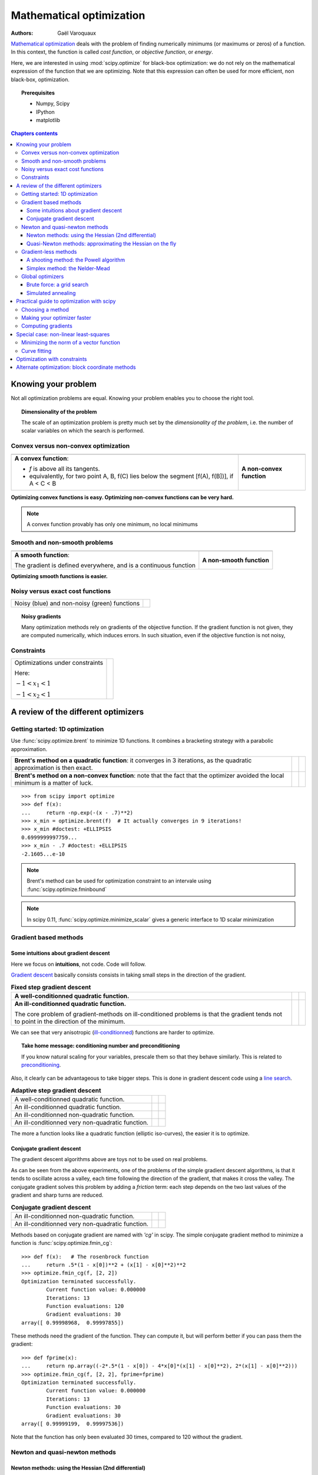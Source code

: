 ==========================
Mathematical optimization
==========================

:authors: Gaël Varoquaux

`Mathematical optimization
<http://en.wikipedia.org/wiki/Mathematical_optimization>`_ deals with the
problem of finding numerically minimums (or maximums or zeros) of
a function. In this context, the function is called *cost function*, or
*objective function*, or *energy*.

Here, we are interested in using :mod:`scipy.optimize` for black-box
optimization: we do not rely on the mathematical expression of the
function that we are optimizing. Note that this expression can often be
used for more efficient, non black-box, optimization.

.. topic:: Prerequisites

    * Numpy, Scipy
    * IPython
    * matplotlib

.. contents:: Chapters contents
   :local:
   :depth: 4

.. XXX: should I discuss root finding?

..
  For doctesting
  >>> import numpy as np

Knowing your problem
======================

Not all optimization problems are equal. Knowing your problem enables you
to choose the right tool.

.. topic:: **Dimensionality of the problem**

    The scale of an optimization problem is pretty much set by the
    *dimensionality of the problem*, i.e. the number of scalar variables
    on which the search is performed.

Convex versus non-convex optimization
---------------------------------------

.. |convex_1d_1| image:: auto_examples/images/plot_convex_1.png

.. |convex_1d_2| image:: auto_examples/images/plot_convex_2.png

.. list-table::

 * - |convex_1d_1|
 
   - |convex_1d_2|

 * - **A convex function**: 
 
     - `f` is above all its tangents.                    
     - equivalently, for two point A, B, f(C) lies below the segment 
       [f(A), f(B])], if A < C < B

   - **A non-convex function**

**Optimizing convex functions is easy. Optimizing non-convex functions can
be very hard.**

.. note:: A convex function provably has only one minimum, no local
   minimums

Smooth and non-smooth problems
-------------------------------

.. |smooth_1d_1| image:: auto_examples/images/plot_smooth_1.png

.. |smooth_1d_2| image:: auto_examples/images/plot_smooth_2.png

.. list-table::

 * - |smooth_1d_1|
 
   - |smooth_1d_2|

 * - **A smooth function**: 

     The gradient is defined everywhere, and is a continuous function
 
   - **A non-smooth function**

**Optimizing smooth functions is easier.**


Noisy versus exact cost functions
----------------------------------

.. |noisy| image:: auto_examples/images/plot_noisy_1.png

.. list-table::

 * - Noisy (blue) and non-noisy (green) functions
 
   - |noisy|

.. topic:: **Noisy gradients**

   Many optimization methods rely on gradients of the objective function.
   If the gradient function is not given, they are computed numerically,
   which induces errors. In such situation, even if the objective
   function is not noisy, 

Constraints
------------

.. |constraints| image:: auto_examples/images/plot_constraints_1.png

.. list-table::

 * - Optimizations under constraints

     Here: 
     
     :math:`-1 < x_1 < 1`
     
     :math:`-1 < x_2 < 1`
 
   - |constraints|


A review of the different optimizers
======================================

Getting started: 1D optimization
---------------------------------

Use :func:`scipy.optimize.brent` to minimize 1D functions.
It combines a bracketing strategy with a parabolic approximation.

.. |1d_optim_1| image:: auto_examples/images/plot_1d_optim_1.png
   :scale: 90%

.. |1d_optim_2| image:: auto_examples/images/plot_1d_optim_2.png
   :scale: 75%

.. |1d_optim_3| image:: auto_examples/images/plot_1d_optim_3.png
   :scale: 90%

.. |1d_optim_4| image:: auto_examples/images/plot_1d_optim_4.png
   :scale: 75%

.. list-table::

 * - **Brent's method on a quadratic function**: it converges in 3 iterations,
     as the quadratic approximation is then exact.

   - |1d_optim_1|
 
   - |1d_optim_2|

 * - **Brent's method on a non-convex function**: note that the fact that the
     optimizer avoided the local minimum is a matter of luck.

   - |1d_optim_3|

   - |1d_optim_4|

::

    >>> from scipy import optimize
    >>> def f(x):
    ...     return -np.exp(-(x - .7)**2)
    >>> x_min = optimize.brent(f)  # It actually converges in 9 iterations!
    >>> x_min #doctest: +ELLIPSIS
    0.6999999997759...
    >>> x_min - .7 #doctest: +ELLIPSIS
    -2.1605...e-10

.. note:: 
   
   Brent's method can be used for optimization constraint to an
   intervale using :func:`scipy.optimize.fminbound`

.. note::
   
   In scipy 0.11, :func:`scipy.optimize.minimize_scalar` gives a generic
   interface to 1D scalar minimization

Gradient based methods
-----------------------

Some intuitions about gradient descent
.......................................

Here we focus on **intuitions**, not code. Code will follow.

`Gradient descent <http://en.wikipedia.org/wiki/Gradient_descent>`_
basically consists consists in taking small steps in the direction of the
gradient.

.. |gradient_quad_cond| image:: auto_examples/images/plot_gradient_descent_0.png
   :scale: 90%

.. |gradient_quad_cond_conv| image:: auto_examples/images/plot_gradient_descent_100.png
   :scale: 75%

.. |gradient_quad_icond| image:: auto_examples/images/plot_gradient_descent_2.png
   :scale: 90%

.. |gradient_quad_icond_conv| image:: auto_examples/images/plot_gradient_descent_102.png
   :scale: 75%

.. list-table:: **Fixed step gradient descent**

 * - **A well-conditionned quadratic function.**

   - |gradient_quad_cond|
 
   - |gradient_quad_cond_conv|

 * - **An ill-conditionned quadratic function.**

     The core problem of gradient-methods on ill-conditioned problems is
     that the gradient tends not to point in the direction of the
     minimum.

   - |gradient_quad_icond|
 
   - |gradient_quad_icond_conv|

We can see that very anisotropic (`ill-conditionned
<http://en.wikipedia.org/wiki/Condition_number>`_) functions are harder
to optimize.

.. topic:: **Take home message: conditioning number and preconditioning**

   If you know natural scaling for your variables, prescale them so that
   they behave similarly. This is related to `preconditioning
   <http://en.wikipedia.org/wiki/Preconditioner>`_.

Also, it clearly can be advantageous to take bigger steps. This
is done in gradient descent code using a
`line search <http://en.wikipedia.org/wiki/Line_search>`_.

.. |agradient_quad_cond| image:: auto_examples/images/plot_gradient_descent_1.png
   :scale: 90%

.. |agradient_quad_cond_conv| image:: auto_examples/images/plot_gradient_descent_101.png
   :scale: 75%

.. |agradient_quad_icond| image:: auto_examples/images/plot_gradient_descent_3.png
   :scale: 90%

.. |agradient_quad_icond_conv| image:: auto_examples/images/plot_gradient_descent_103.png
   :scale: 75%

.. |agradient_gauss_icond| image:: auto_examples/images/plot_gradient_descent_4.png
   :scale: 90%

.. |agradient_gauss_icond_conv| image:: auto_examples/images/plot_gradient_descent_104.png
   :scale: 75%

.. |agradient_rosen_icond| image:: auto_examples/images/plot_gradient_descent_5.png
   :scale: 90%

.. |agradient_rosen_icond_conv| image:: auto_examples/images/plot_gradient_descent_105.png
   :scale: 75%


.. list-table:: **Adaptive step gradient descent**

 * - A well-conditionned quadratic function.

   - |agradient_quad_cond|
 
   - |agradient_quad_cond_conv|

 * - An ill-conditionned quadratic function.

   - |agradient_quad_icond|
 
   - |agradient_quad_icond_conv|

 * - An ill-conditionned non-quadratic function.

   - |agradient_gauss_icond|
 
   - |agradient_gauss_icond_conv|

 * - An ill-conditionned very non-quadratic function.

   - |agradient_rosen_icond|
 
   - |agradient_rosen_icond_conv|

The more a function looks like a quadratic function (elliptic
iso-curves), the easier it is to optimize.

Conjugate gradient descent
...........................

The gradient descent algorithms above are toys not to be used on real
problems.

As can be seen from the above experiments, one of the problems of the
simple gradient descent algorithms, is that it tends to oscillate across
a valley, each time following the direction of the gradient, that makes
it cross the valley. The conjugate gradient solves this problem by adding
a *friction* term: each step depends on the two last values of the
gradient and sharp turns are reduced.

.. |cg_gauss_icond| image:: auto_examples/images/plot_gradient_descent_6.png
   :scale: 90%

.. |cg_gauss_icond_conv| image:: auto_examples/images/plot_gradient_descent_106.png
   :scale: 75%

.. |cg_rosen_icond| image:: auto_examples/images/plot_gradient_descent_7.png
   :scale: 90%

.. |cg_rosen_icond_conv| image:: auto_examples/images/plot_gradient_descent_107.png
   :scale: 75%


.. list-table:: **Conjugate gradient descent**

 * - An ill-conditionned non-quadratic function.

   - |cg_gauss_icond|
 
   - |cg_gauss_icond_conv|

 * - An ill-conditionned very non-quadratic function.

   - |cg_rosen_icond|
 
   - |cg_rosen_icond_conv|

Methods based on conjugate gradient are named with *'cg'* in scipy. The
simple conjugate gradient method to minimize a function is
:func:`scipy.optimize.fmin_cg`::

    >>> def f(x):   # The rosenbrock function
    ...     return .5*(1 - x[0])**2 + (x[1] - x[0]**2)**2
    >>> optimize.fmin_cg(f, [2, 2])
    Optimization terminated successfully.
            Current function value: 0.000000
            Iterations: 13
            Function evaluations: 120
            Gradient evaluations: 30
    array([ 0.99998968,  0.99997855])

These methods need the gradient of the function. They can compute it, but
will perform better if you can pass them the gradient::

    >>> def fprime(x):
    ...     return np.array((-2*.5*(1 - x[0]) - 4*x[0]*(x[1] - x[0]**2), 2*(x[1] - x[0]**2)))
    >>> optimize.fmin_cg(f, [2, 2], fprime=fprime)
    Optimization terminated successfully.
            Current function value: 0.000000
            Iterations: 13
            Function evaluations: 30
            Gradient evaluations: 30
    array([ 0.99999199,  0.99997536])

Note that the function has only been evaluated 30 times, compared to 120
without the gradient.

Newton and quasi-newton methods
--------------------------------

Newton methods: using the Hessian (2nd differential)
.....................................................

`Newton methods
<http://en.wikipedia.org/wiki/Newton%27s_method_in_optimization>`_ use a
local quadratic approximation to compute the jump direction. For this
purpose, they rely on the 2 first derivative of the function: the
*gradient* and the `Hessian
<http://en.wikipedia.org/wiki/Hessian_matrix>`_.

.. |ncg_quad_icond| image:: auto_examples/images/plot_gradient_descent_8.png
   :scale: 90%

.. |ncg_quad_icond_conv| image:: auto_examples/images/plot_gradient_descent_108.png
   :scale: 75%

.. |ncg_gauss_icond| image:: auto_examples/images/plot_gradient_descent_9.png
   :scale: 90%

.. |ncg_gauss_icond_conv| image:: auto_examples/images/plot_gradient_descent_109.png
   :scale: 75%

.. |ncg_rosen_icond| image:: auto_examples/images/plot_gradient_descent_10.png
   :scale: 90%

.. |ncg_rosen_icond_conv| image:: auto_examples/images/plot_gradient_descent_110.png
   :scale: 75%


.. list-table::

 * - **An ill-conditionned quadratic function:**

     Note that, as the quadratic approximation is exact, the Newton
     method is blazing fast

   - |ncg_quad_icond|
 
   - |ncg_quad_icond_conv|

 * - **An ill-conditionned non-quadratic function:**

     Here we are optimizing a Gaussian, which is always below its
     quadratic approximation. As a result, the Newton method overshoots
     and leads to oscillations.

   - |ncg_gauss_icond|
 
   - |ncg_gauss_icond_conv|

 * - **An ill-conditionned very non-quadratic function:**

   - |ncg_rosen_icond|
 
   - |ncg_rosen_icond_conv|

In scipy, the Newton method for optimization is implemented in
:func:`scipy.optimize.fmin_ncg` (cg here refers to that fact that an
inner operation, the inversion of the Hessian, is performed by conjugate
gradient). :func:`scipy.optimize.fmin_tnc` can be use for constraint
problems, although it is less versatile::

    >>> def f(x):   # The rosenbrock function
    ...     return .5*(1 - x[0])**2 + (x[1] - x[0]**2)**2
    >>> def fprime(x):
    ...     return np.array((-2*.5*(1 - x[0]) - 4*x[0]*(x[1] - x[0]**2), 2*(x[1] - x[0]**2)))
    >>> optimize.fmin_ncg(f, [2, 2], fprime=fprime)
    Optimization terminated successfully.
            Current function value: 0.000000
            Iterations: 10
            Function evaluations: 12
            Gradient evaluations: 44
            Hessian evaluations: 0
    array([ 1.,  1.])

Note that compared to a conjugate gradient (above), Newton's method has
required less function evaluations, but more gradient evaluations, as it
uses it to approximate the Hessian. Let's compute the Hessian and pass it
to the algorithm::

    >>> def hessian(x): # Computed with sympy
    ...     return np.array(((1 - 4*x[1] + 12*x[0]**2, -4*x[0]), (-4*x[0], 2)))
    >>> optimize.fmin_ncg(f, [2, 2], fprime=fprime, fhess=hessian)
    Optimization terminated successfully.
            Current function value: 0.000000
            Iterations: 10
            Function evaluations: 12
            Gradient evaluations: 10
            Hessian evaluations: 10
    array([ 1.,  1.])

.. note:: 
   
    At very high-dimension, the inversion of the Hessian can be costly
    and unstable (large scale > 250).

.. note:: 
   
    Newton optimizers should not to be confused with Newton's root finding
    method, based on the same principles, :func:`scipy.optimize.newton`.

Quasi-Newton methods: approximating the Hessian on the fly 
...........................................................

**BFGS**: BFGS (Broyden-Fletcher-Goldfarb-Shanno algorithm) refines at
each step an approximation of the Hessian.

.. |bfgs_quad_icond| image:: auto_examples/images/plot_gradient_descent_11.png
   :scale: 90%

.. |bfgs_quad_icond_conv| image:: auto_examples/images/plot_gradient_descent_111.png
   :scale: 75%

.. |bfgs_gauss_icond| image:: auto_examples/images/plot_gradient_descent_12.png
   :scale: 90%

.. |bfgs_gauss_icond_conv| image:: auto_examples/images/plot_gradient_descent_112.png
   :scale: 75%

.. |bfgs_rosen_icond| image:: auto_examples/images/plot_gradient_descent_13.png
   :scale: 90%

.. |bfgs_rosen_icond_conv| image:: auto_examples/images/plot_gradient_descent_113.png
   :scale: 75%


.. list-table::

 * - **An ill-conditionned quadratic function:**

     On a exactly quadratic function, BFGS is not as fast as Newton's
     method, but still very fast.

   - |bfgs_quad_icond|
 
   - |bfgs_quad_icond_conv|

 * - **An ill-conditionned non-quadratic function:**

     Here BFGS does better than Newton, as its empirical estimate of the
     curvature is better than that given by the Hessian.

   - |bfgs_gauss_icond|
 
   - |bfgs_gauss_icond_conv|

 * - **An ill-conditionned very non-quadratic function:**

   - |bfgs_rosen_icond|
 
   - |bfgs_rosen_icond_conv|

::

    >>> def f(x):   # The rosenbrock function
    ...     return .5*(1 - x[0])**2 + (x[1] - x[0]**2)**2
    >>> def fprime(x):
    ...     return np.array((-2*.5*(1 - x[0]) - 4*x[0]*(x[1] - x[0]**2), 2*(x[1] - x[0]**2)))
    >>> optimize.fmin_bfgs(f, [2, 2], fprime=fprime)
    Optimization terminated successfully.
             Current function value: 0.000000
             Iterations: 16
             Function evaluations: 24
             Gradient evaluations: 24
    array([ 1.00000017,  1.00000026])


**L-BFGS:** Limited-memory BFGS Sits between BFGS and conjugate gradient:
in very high dimensions (> 250) the Hessian matrix is too costly to
compute and invert. L-BFGS keeps a low-rank version. In addition, the
scipy version, :func:`scipy.optimize.fmin_l_bfgs_b`, includes box bounds::

    >>> def f(x):   # The rosenbrock function
    ...     return .5*(1 - x[0])**2 + (x[1] - x[0]**2)**2
    >>> def fprime(x):
    ...     return np.array((-2*.5*(1 - x[0]) - 4*x[0]*(x[1] - x[0]**2), 2*(x[1] - x[0]**2)))
    >>> optimize.fmin_l_bfgs_b(f, [2, 2], fprime=fprime)
    (array([ 1.00000005,  1.00000009]), 1.4417677473011859e-15, {'warnflag': 0, 'task': 'CONVERGENCE: NORM_OF_PROJECTED_GRADIENT_<=_PGTOL', 'grad': array([  1.02331202e-07,  -2.59299369e-08]), 'funcalls': 17})

Gradient-less methods
----------------------

A shooting method: the Powell algorithm
........................................

Almost a gradient approach

.. |powell_quad_icond| image:: auto_examples/images/plot_gradient_descent_14.png
   :scale: 90%

.. |powell_quad_icond_conv| image:: auto_examples/images/plot_gradient_descent_114.png
   :scale: 75%

.. |powell_gauss_icond| image:: auto_examples/images/plot_gradient_descent_15.png
   :scale: 90%

.. |powell_gauss_icond_conv| image:: auto_examples/images/plot_gradient_descent_115.png
   :scale: 75%


.. |powell_rosen_icond| image:: auto_examples/images/plot_gradient_descent_16.png
   :scale: 90%

.. |powell_rosen_icond_conv| image:: auto_examples/images/plot_gradient_descent_116.png
   :scale: 75%


.. list-table::

 * - **An ill-conditionned quadratic function:**

     Powell's method isn't too sensitive to local ill-conditionning in
     low dimensions

   - |powell_quad_icond|
 
   - |powell_quad_icond_conv|

 * - **An ill-conditionned very non-quadratic function:**

   - |powell_rosen_icond|
 
   - |powell_rosen_icond_conv|


Simplex method: the Nelder-Mead
................................

The Nelder-Mead algorithms is a generalization of dichotomy approaches to
high-dimensional spaces. The algorithm works by refining a `simplex
<http://en.wikipedia.org/wiki/Simplex>`_, the generalization of intervals
and triangles to high-dimensional spaces, to bracket the minimum. 

**Strong points**: it is robust to noise, as it does not rely on
computing gradients. Thus it can work on functions that are not locally
smooth such as experimental data points, as long as they display a
large-scale bell-shape behavior. However it is slower than gradient-based
methods on smooth, non-noisy functions.

.. |nm_gauss_icond| image:: auto_examples/images/plot_gradient_descent_17.png
   :scale: 90%

.. |nm_gauss_icond_conv| image:: auto_examples/images/plot_gradient_descent_117.png
   :scale: 75%


.. |nm_rosen_icond| image:: auto_examples/images/plot_gradient_descent_18.png
   :scale: 90%

.. |nm_rosen_icond_conv| image:: auto_examples/images/plot_gradient_descent_118.png
   :scale: 75%


.. list-table::

 * - **An ill-conditionned non-quadratic function:**

   - |nm_gauss_icond|
 
   - |nm_gauss_icond_conv|

 * - **An ill-conditionned very non-quadratic function:**

   - |nm_rosen_icond|
 
   - |nm_rosen_icond_conv|

In scipy, :func:`scipy.optimize.fmin` implements the Nelder-Mead
approach::

    >>> def f(x):   # The rosenbrock function
    ...     return .5*(1 - x[0])**2 + (x[1] - x[0]**2)**2
    >>> optimize.fmin(f, [2, 2])
    Optimization terminated successfully.
             Current function value: 0.000000
             Iterations: 46
             Function evaluations: 91
    array([ 0.99998568,  0.99996682])


Global optimizers
------------------

If your problem does not admit a unique local minimum (which can be hard
to test unless the function is convex), and you do not have prior
information to initialize the optimization close to the solution, you
may need a global optimizer.

Brute force: a grid search
..........................

:func:`scipy.optimize.brute` evaluates the function on a given grid of
parameters and returns the parameters corresponding to the minimum
value. The parameters are specified with ranges given to
:obj:`numpy.mgrid`. By default, 20 steps are taken in each direction::

    >>> def f(x):   # The rosenbrock function
    ...     return .5*(1 - x[0])**2 + (x[1] - x[0]**2)**2
    >>> optimize.brute(f, ((-1, 2), (-1, 2)))
    array([ 1.00001462,  1.00001547])


Simulated annealing
....................

.. np.random.seed(0)

`Simulated annealing <http://en.wikipedia.org/wiki/Simulated_annealing>`_
does random jumps around the starting point to explore its vicinity,
progressively narrowing the jumps around the minimum points it finds. Its
output depends on the random number generator. In scipy, it is
implemented in :func:`scipy.optimize.anneal`::

    >>> def f(x):   # The rosenbrock function
    ...     return .5*(1 - x[0])**2 + (x[1] - x[0]**2)**2
    >>> optimize.anneal(f, [2, 2])
    Warning: Cooled to 5057.768838 at [  30.27877642  984.84212523] but this
    is not the smallest point found.
    (array([ -7.70412755,  56.10583526]), 5)
     
It is a very popular algorithm, but it is not very reliable. 

.. note::
   
   For function of continuous parameters as studied here, a strategy
   based on grid search for rough exploration and running optimizers like
   the Nelder-Mead or gradient-based methods many times with different
   starting points should often be preferred to heuristic methods such as
   simulated annealing.

Practical guide to optimization with scipy
===========================================

Choosing a method
------------------

.. image:: auto_examples/images/plot_compare_optimizers_1.png
   :align: center
   :width: 95%

:Without knowledge of the gradient:

 * In general, prefer BFGS (:func:`scipy.optimize.fmin_bfgs`) or L-BFGS
   (:func:`scipy.optimize.fmin_l_bfgs_b`), even if you have to approximate
   numerically gradients
 
 * On well-conditioned problems, Powell
   (:func:`scipy.optimize.fmin_powell`) and Nelder-Mead
   (:func:`scipy.optimize.fmin`), both gradient-free methods, work well in
   high dimension, but they collapse for ill-conditioned problems.

:With knowledge of the gradient:

 * BFGS (:func:`scipy.optimize.fmin_bfgs`) or L-BFGS
   (:func:`scipy.optimize.fmin_l_bfgs_b`).
 
 * Computational overhead of BFGS is larger than that L-BFGS, itself
   larger than that of conjugate gradient. On the other side, BFGS usually
   needs less function evaluations than CG. Thus conjugate gradient method
   is better than BFGS at optimizing computationally cheap functions.
 
:With the Hessian:

 * If you can compute the Hessian, prefer the Newton method
   (:func:`scipy.optimize.fmin_ncg`).

:If you have noisy measurements:

 * Use Nelder-Mead (:func:`scipy.optimize.fmin`) or Powell
   (:func:`scipy.optimize.fmin_powell`).

Making your optimizer faster
-----------------------------

* Choose the right method (see above), do compute analytically the
  gradient and Hessian, if you can.

* Use `preconditionning <http://en.wikipedia.org/wiki/Preconditioner>`_
  when possible.

* Choose your initialization points wisely. For instance, if you are
  running many similar optimizations, warm-restart one with the results of
  another.

* Relax the tolerance if you don't need precision

Computing gradients
-------------------

Computing gradients, and even more Hessians, is very tedious but worth
the effort. Symbolic computation with :ref:`Sympy <sympy>` may come in
handy.

.. warning::
   
   A *very* common source of optimization not converging well is human
   error in the computation of the gradient. You can use
   :func:`scipy.optimize.check_grad` to check that your gradient is
   correct. It returns the norm of the different between the gradient
   given, and a gradient computed numerically:

    >>> optimize.check_grad(f, fprime, [2, 2])
    2.384185791015625e-07

   See also :func:`scipy.optimize.approx_fprime` to find your errors.

Special case: non-linear least-squares
========================================

Minimizing the norm of a vector function
-------------------------------------------

Least square problems, minimizing the norm of a vector function, have a
specific structure that can be used in the `Levenberg–Marquardt algorithm
<http://en.wikipedia.org/wiki/Levenberg-Marquardt_algorithm>`_
implemented in :func:`scipy.linalg.leastsq`.

Lets try to minimize the norm of the following vectorial function::

    >>> def f(x):
    ...     return np.arctan(x) - np.arctan(np.linspace(0, 1, len(x)))

    >>> x0 = np.zeros(10)
    >>> optimize.leastsq(f, x0)
    (array([ 0.        ,  0.11111111,  0.22222222,  0.33333333,  0.44444444,
            0.55555556,  0.66666667,  0.77777778,  0.88888889,  1.        ]),
     2)

This took 67 function evaluations (check it with 'full_output=1'). What
if we compute the norm ourselves and use a good generic optimizer
(BFGS)::

    >>> def g(x):
    ...     return np.sum(f(x)**2)
    >>> optimize.fmin_bfgs(g, x0)
    Optimization terminated successfully.
             Current function value: 0.000000
             Iterations: 11
             Function evaluations: 144
             Gradient evaluations: 12
    array([ -7.38998277e-09,   1.11112265e-01,   2.22219893e-01,
             3.33331914e-01,   4.44449794e-01,   5.55560493e-01,
             6.66672149e-01,   7.77779758e-01,   8.88882036e-01,
             1.00001026e+00])

BFGS needs more function calls, and gives a less precise result.

.. note:: 
   
    `leastsq` is interesting compared to BFGS only if the
    dimensionality of the output vector is large, and larger than the number
    of parameters to optimize.

.. warning::

   If the function is linear, this is a linear-algebra problem, and
   should be solved with :func:`scipy.linalg.lstsq`.

Curve fitting
--------------

.. np.random.seed(0)

.. image:: auto_examples/images/plot_curve_fit_1.png
    :scale: 50%
    :target: auto_examples/plot_curve_fit.html
    :align: right

Least square problems occur often when fitting a non-linear to data.
While it is possible to construct our optimization problem ourselves,
scipy provides a helper function for this purpose:
:func:`scipy.optimize.curve_fit`::

    >>> def f(t, omega, phi):
    ...     return np.cos(omega * t + phi)
    
    >>> x = np.linspace(0, 3, 50)
    >>> y = f(x, 1.5, 1) + .1*np.random.normal(size=50)

    >>> optimize.curve_fit(f, x, y)
    (array([ 1.51854577,  0.92665541]),
     array([[ 0.00037994, -0.00056796],
           [-0.00056796,  0.00123978]]))

.. topic:: **Exercise**
   :class: green

   Do the same with omega = 3. What is the difficulty?

Optimization with constraints
==============================

SLSQP
Cobyla
fmin_bound
L-BFGS-B

Alternate optimization: block coordinate methods
=================================================



